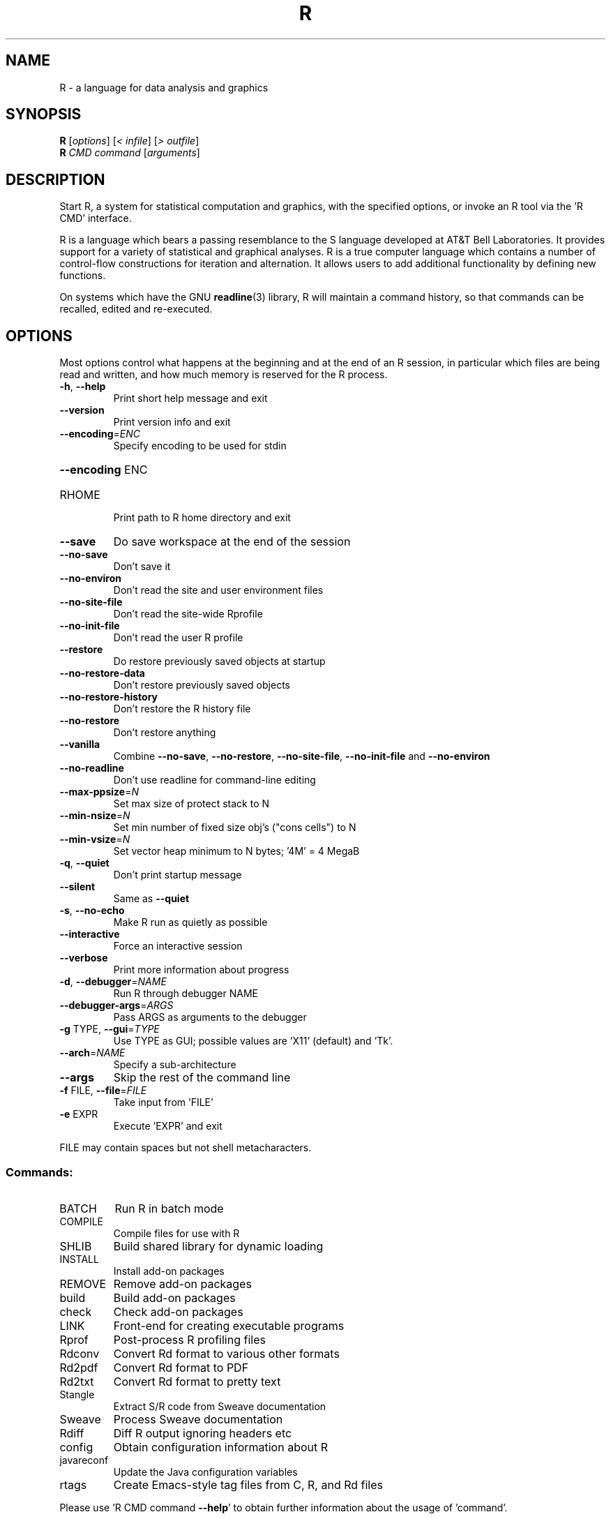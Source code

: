 .\" DO NOT MODIFY THIS FILE!  It was generated by help2man 1.020.
.TH R "1" "February 2021" "R 4.0.4" FSF
.SH NAME
R \- a language for data analysis and graphics
.SH SYNOPSIS
.B R
[\fIoptions\fR] [\fI< infile\fR] [\fI> outfile\fR]
.br
.B R
\fICMD command \fR[\fIarguments\fR]
.SH DESCRIPTION
Start R, a system for statistical computation and graphics, with the
specified options, or invoke an R tool via the 'R CMD' interface.
.PP
R is a language which bears a passing resemblance to the S language
developed at AT&T Bell Laboratories.  It provides support for a variety
of statistical and graphical analyses.  R is a true computer language
which contains a number of control-flow constructions for iteration and
alternation.  It allows users to add additional functionality by
defining new functions.
.LP
On systems which have the GNU \fBreadline\fP(3) library, R will maintain
a command history, so that commands can be recalled, edited and
re-executed.
.SH OPTIONS

Most options control what happens at the beginning and at the end of an
R session, in particular which files are being read and written, and how
much memory is reserved for the R process.
.TP
\fB\-h\fR, \fB\-\-help\fR
Print short help message and exit
.TP
\fB\-\-version\fR
Print version info and exit
.TP
\fB\-\-encoding\fR=\fIENC\fR
Specify encoding to be used for stdin
.HP
\fB\-\-encoding\fR ENC
.TP
RHOME
Print path to R home directory and exit
.TP
\fB\-\-save\fR
Do save workspace at the end of the session
.TP
\fB\-\-no\-save\fR
Don't save it
.TP
\fB\-\-no\-environ\fR
Don't read the site and user environment files
.TP
\fB\-\-no\-site\-file\fR
Don't read the site-wide Rprofile
.TP
\fB\-\-no\-init\-file\fR
Don't read the user R profile
.TP
\fB\-\-restore\fR
Do restore previously saved objects at startup
.TP
\fB\-\-no\-restore\-data\fR
Don't restore previously saved objects
.TP
\fB\-\-no\-restore\-history\fR
Don't restore the R history file
.TP
\fB\-\-no\-restore\fR
Don't restore anything
.TP
\fB\-\-vanilla\fR
Combine \fB\-\-no\-save\fR, \fB\-\-no\-restore\fR, \fB\-\-no\-site\-file\fR,
\fB\-\-no\-init\-file\fR and \fB\-\-no\-environ\fR
.TP
\fB\-\-no\-readline\fR
Don't use readline for command-line editing
.TP
\fB\-\-max\-ppsize\fR=\fIN\fR
Set max size of protect stack to N
.TP
\fB\-\-min\-nsize\fR=\fIN\fR
Set min number of fixed size obj's ("cons cells") to N
.TP
\fB\-\-min\-vsize\fR=\fIN\fR
Set vector heap minimum to N bytes; '4M' = 4 MegaB
.TP
\fB\-q\fR, \fB\-\-quiet\fR
Don't print startup message
.TP
\fB\-\-silent\fR
Same as \fB\-\-quiet\fR
.TP
\fB\-s\fR, \fB\-\-no\-echo\fR
Make R run as quietly as possible
.TP
\fB\-\-interactive\fR
Force an interactive session
.TP
\fB\-\-verbose\fR
Print more information about progress
.TP
\fB\-d\fR, \fB\-\-debugger\fR=\fINAME\fR
Run R through debugger NAME
.TP
\fB\-\-debugger\-args\fR=\fIARGS\fR
Pass ARGS as arguments to the debugger
.TP
\fB\-g\fR TYPE, \fB\-\-gui\fR=\fITYPE\fR
Use TYPE as GUI; possible values are 'X11' (default)
and 'Tk'.
.TP
\fB\-\-arch\fR=\fINAME\fR
Specify a sub-architecture
.TP
\fB\-\-args\fR
Skip the rest of the command line
.TP
\fB\-f\fR FILE, \fB\-\-file\fR=\fIFILE\fR
Take input from 'FILE'
.TP
\fB\-e\fR EXPR
Execute 'EXPR' and exit
.PP
FILE may contain spaces but not shell metacharacters.
.SS "Commands:"
.TP
BATCH
Run R in batch mode
.TP
COMPILE
Compile files for use with R
.TP
SHLIB
Build shared library for dynamic loading
.TP
INSTALL
Install add-on packages
.TP
REMOVE
Remove add-on packages
.TP
build
Build add-on packages
.TP
check
Check add-on packages
.TP
LINK
Front-end for creating executable programs
.TP
Rprof
Post-process R profiling files
.TP
Rdconv
Convert Rd format to various other formats
.TP
Rd2pdf
Convert Rd format to PDF
.TP
Rd2txt
Convert Rd format to pretty text
.TP
Stangle
Extract S/R code from Sweave documentation
.TP
Sweave
Process Sweave documentation
.TP
Rdiff
Diff R output ignoring headers etc
.TP
config
Obtain configuration information about R
.TP
javareconf
Update the Java configuration variables
.TP
rtags
Create Emacs-style tag files from C, R, and Rd files
.PP
Please use 'R CMD command \fB\-\-help\fR' to obtain further information about
the usage of 'command'.
.PP
Options \fB\-\-arch\fR, \fB\-\-no\-environ\fR, \fB\-\-no\-init\-file\fR, \fB\-\-no\-site\-file\fR and \fB\-\-vanilla\fR
can be placed between R and CMD, to apply to R processes run by 'command'
.SH "REPORTING BUGS"
Report bugs at <https://bugs.R-project.org>.
.SH COPYRIGHT
Copyright \(co 2021 The R Foundation for Statistical Computing
Platform: x86_64-apple-darwin17.0 (64-bit)
.PP
R is free software and comes with ABSOLUTELY NO WARRANTY.
You are welcome to redistribute it under the terms of the
GNU General Public License versions 2 or 3.
For more information about these matters see
https://www.gnu.org/licenses/.
.SH "SEE ALSO"

The full documentation for R is provided by a collection of Texinfo
manuals and individual help for R objects which is also available
on-line.
.LP
Start R and type \fB?\fP\fItopic\fP at the R prompt to obtain on-line
information for `\fItopic\fP'.
.LP
If the processed manuals have been installed they will be available as
DVI and/or PDF files in the doc/manual subdirectory of the documentation
directory tree (default `R RHOME`).
.LP
If the \fBinfo\fP program and the R manuals are installed on your
system, typing 
\fBinfo -f R-intro\fP,
\fBinfo -f R-data\fP, 
\fBinfo -f R-exts\fP,
\fBinfo -f R-FAQ\fP, 
\fBinfo -f R-lang\fP and
\fBinfo -f R-ints\fP
should give you access to
``An Introduction to R''
(the basic manual),
the ``R Data Import/Export'' Guide, the ``R Extension Writer's Guide'',
the ``R FAQ'', the ``The R Language Definition'', and the ``R Internals''.
